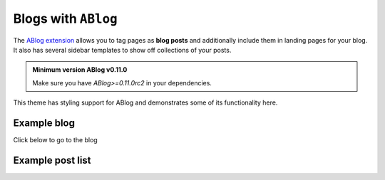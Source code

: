 Blogs with ``ABlog``
====================

The `ABlog extension <https://ablog.readthedocs.io/>`__ allows you to tag pages as **blog posts** and additionally include them in landing pages for your blog.
It also has several sidebar templates to show off collections of your posts.

.. admonition:: Minimum version ABlog v0.11.0

    Make sure you have `ABlog>=0.11.0rc2` in your dependencies.

This theme has styling support for ABlog and demonstrates some of its functionality here.

Example blog
------------

Click below to go to the blog

.. button-link:: ../examples/blog/index.html
    :color: primary

    Go to the blog

Example post list
-----------------

.. postlist::
    :list-style: circle
    :category: Manual
    :date: "%Y-%m-%d"
    :format: "{title} - {date}"
    :excerpts:
    :sort:
